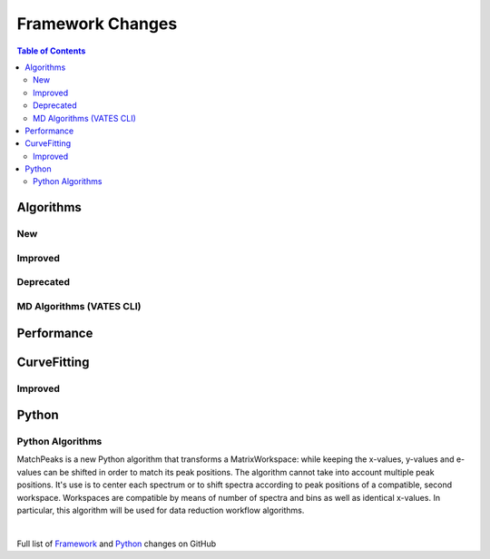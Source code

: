 =================
Framework Changes
=================

.. contents:: Table of Contents
   :local:

Algorithms
----------

New
###


Improved
########


Deprecated
##########

MD Algorithms (VATES CLI)
#########################

Performance
-----------

CurveFitting
------------

Improved
########

Python
------

Python Algorithms
#################


MatchPeaks is a new Python algorithm that transforms a MatrixWorkspace: while keeping the x-values, y-values and e-values can be shifted in order to match its peak positions. The algorithm cannot take into account multiple peak positions. It's use is to center each spectrum or to shift spectra according to peak positions of a compatible, second workspace. Workspaces are compatible by means of number of spectra and bins as well as identical x-values. In particular, this algorithm will be used for data reduction workflow algorithms.

|

Full list of
`Framework <http://github.com/mantidproject/mantid/pulls?q=is%3Apr+milestone%3A%22Release+3.9%22+is%3Amerged+label%3A%22Component%3A+Framework%22>`__
and
`Python <http://github.com/mantidproject/mantid/pulls?q=is%3Apr+milestone%3A%22Release+3.9%22+is%3Amerged+label%3A%22Component%3A+Python%22>`__
changes on GitHub
